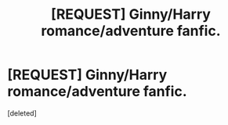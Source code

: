 #+TITLE: [REQUEST] Ginny/Harry romance/adventure fanfic.

* [REQUEST] Ginny/Harry romance/adventure fanfic.
:PROPERTIES:
:Score: 1
:DateUnix: 1454369383.0
:DateShort: 2016-Feb-02
:FlairText: Request
:END:
[deleted]

